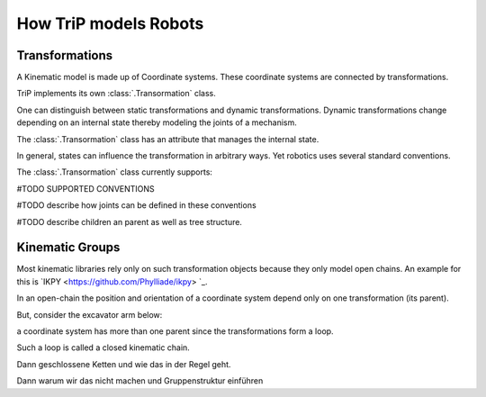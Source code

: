 How TriP models Robots
**********************



Transformations
-------------------

A Kinematic model is made up of Coordinate systems.
These coordinate systems are connected by transformations.

TriP implements its own :class:`.Transormation` class.

One can distinguish between static transformations and dynamic transformations.
Dynamic transformations change depending on an internal state thereby modeling the joints of a mechanism.



The :class:`.Transormation` class has an attribute that manages the internal state.

In general, states can influence the transformation in arbitrary ways.
Yet robotics uses several standard conventions.

The :class:`.Transormation` class currently supports:

#TODO SUPPORTED CONVENTIONS

#TODO describe how joints can be defined in these conventions

#TODO describe children an parent as well as tree structure.



Kinematic Groups
---------------------

Most kinematic libraries rely only on such transformation objects because they only model open chains.
An example for this is `IKPY <https://github.com/Phylliade/ikpy> `_. 

In an open-chain the position and orientation of a coordinate system depend only on one transformation (its parent).


But, consider the excavator arm below:

.. image:: images/excavator_arm.png
 :alt: excavator_arm

a coordinate system has more than one parent since the transformations form a loop.

Such a loop is called a closed kinematic chain.





Dann geschlossene Ketten und wie das in der Regel geht.

Dann warum wir das nicht machen und Gruppenstruktur einführen

